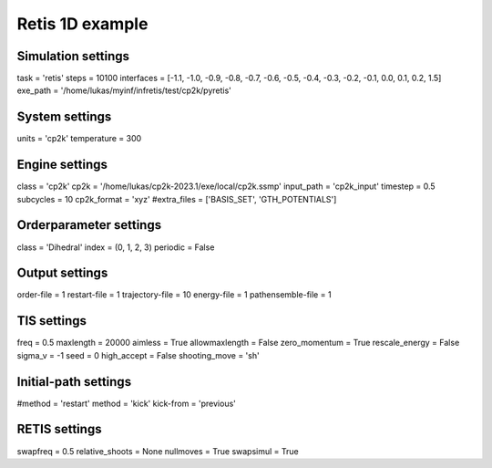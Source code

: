 Retis 1D example
================

Simulation settings
-------------------
task = 'retis'
steps = 10100
interfaces = [-1.1, -1.0, -0.9, -0.8, -0.7, -0.6, -0.5, -0.4, -0.3, -0.2, -0.1, 0.0, 0.1, 0.2, 1.5]
exe_path = '/home/lukas/myinf/infretis/test/cp2k/pyretis'

System settings
---------------
units = 'cp2k'
temperature = 300

Engine settings
---------------
class = 'cp2k'
cp2k = '/home/lukas/cp2k-2023.1/exe/local/cp2k.ssmp'
input_path = 'cp2k_input'
timestep = 0.5
subcycles = 10
cp2k_format = 'xyz'
#extra_files = ['BASIS_SET', 'GTH_POTENTIALS']

Orderparameter settings
-----------------------
class = 'Dihedral'
index = (0, 1, 2, 3)
periodic = False

Output settings
---------------
order-file = 1
restart-file = 1
trajectory-file = 10
energy-file = 1
pathensemble-file = 1

TIS settings
------------
freq = 0.5
maxlength = 20000
aimless = True
allowmaxlength = False
zero_momentum = True
rescale_energy = False
sigma_v = -1
seed = 0
high_accept = False
shooting_move = 'sh'

Initial-path settings
---------------------
#method = 'restart'
method = 'kick'
kick-from = 'previous'

RETIS settings
--------------
swapfreq = 0.5
relative_shoots = None
nullmoves = True
swapsimul = True

